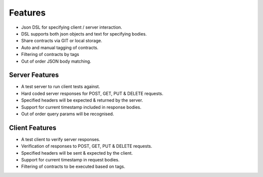 Features
========

* Json DSL for specifying client / server interaction.
* DSL supports both json objects and text for specifying bodies.
* Share contracts via GIT or local storage.
* Auto and manual tagging of contracts.
* Filtering of contracts by tags
* Out of order JSON body matching.

Server Features
---------------
* A test server to run client tests against.
* Hard coded server responses for POST, GET, PUT & DELETE requests.
* Specified headers will be expected & returned by the server.
* Support for current timestamp included in response bodies.
* Out of order query params will be recognised.

Client Features
---------------
* A test client to verify server responses.
* Verification of responses to POST, GET, PUT & DELETE requests.
* Specified headers will be sent & expected by the client.
* Support for current timestamp in request bodies.
* Filtering of contracts to be executed based on tags.


